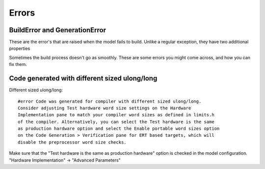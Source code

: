 Errors
======

BuildError and GenerationError
------------------------------
These are the error's that are raised when the model fails to build. Unlike a regular
exception, they have two additional properties

Sometimes the build process doesn't go as smoothly. These are some errors you might come across, and how you can fix them.

Code generated with different sized ulong/long
----------------------------------------------
Different sized ulong/long::

    #error Code was generated for compiler with different sized ulong/long.
    Consider adjusting Test hardware word size settings on the Hardware
    Implementation pane to match your compiler word sizes as defined in limits.h
    of the compiler. Alternatively, you can select the Test hardware is the same
    as production hardware option and select the Enable portable word sizes option
    on the Code Generation > Verification pane for ERT based targets, which will
    disable the preprocessor word size checks.

Make sure that the "Test hardware is the same as production hardware" option is
checked in the model configuration. "Hardware Implementation" -> "Advanced Parameters"
